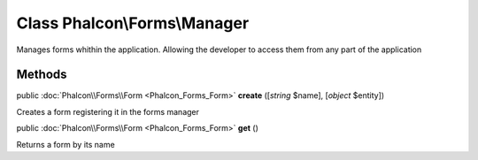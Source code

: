Class **Phalcon\\Forms\\Manager**
=================================

Manages forms whithin the application. Allowing the developer to access them from any part of the application


Methods
---------

public :doc:`Phalcon\\Forms\\Form <Phalcon_Forms_Form>`  **create** ([*string* $name], [*object* $entity])

Creates a form registering it in the forms manager



public :doc:`Phalcon\\Forms\\Form <Phalcon_Forms_Form>`  **get** ()

Returns a form by its name



